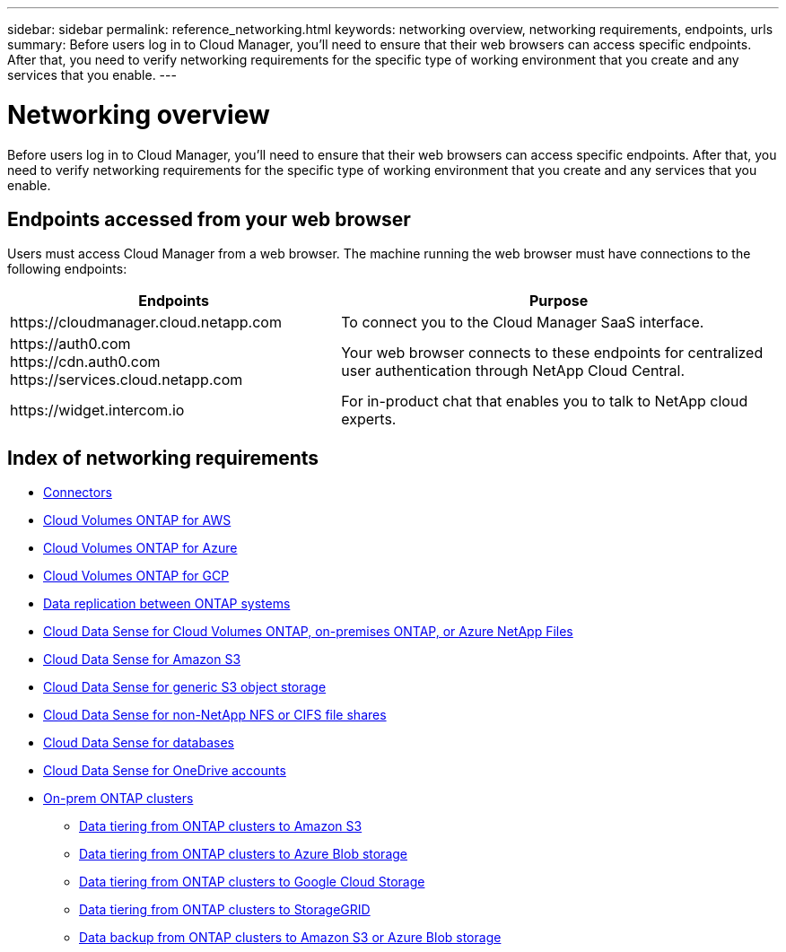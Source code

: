 ---
sidebar: sidebar
permalink: reference_networking.html
keywords: networking overview, networking requirements, endpoints, urls
summary: Before users log in to Cloud Manager, you'll need to ensure that their web browsers can access specific endpoints. After that, you need to verify networking requirements for the specific type of working environment that you create and any services that you enable.
---

= Networking overview
:hardbreaks:
:nofooter:
:icons: font
:linkattrs:
:imagesdir: ./media/

[.lead]
Before users log in to Cloud Manager, you'll need to ensure that their web browsers can access specific endpoints. After that, you need to verify networking requirements for the specific type of working environment that you create and any services that you enable.

== Endpoints accessed from your web browser
Users must access Cloud Manager from a web browser. The machine running the web browser must have connections to the following endpoints:

[cols="43,57",options="header"]
|===
| Endpoints
| Purpose
| \https://cloudmanager.cloud.netapp.com
| To connect you to the Cloud Manager SaaS interface.

|
\https://auth0.com
\https://cdn.auth0.com
\https://services.cloud.netapp.com

| Your web browser connects to these endpoints for centralized user authentication through NetApp Cloud Central.

| \https://widget.intercom.io
| For in-product chat that enables you to talk to NetApp cloud experts.

|===

== Index of networking requirements

* link:reference_networking_cloud_manager.html[Connectors]
* link:reference_networking_aws.html[Cloud Volumes ONTAP for AWS]
* link:reference_networking_azure.html[Cloud Volumes ONTAP for Azure]
* link:reference_networking_gcp.html[Cloud Volumes ONTAP for GCP]
* link:task_replicating_data.html[Data replication between ONTAP systems]
* link:task_getting_started_compliance.html[Cloud Data Sense for Cloud Volumes ONTAP, on-premises ONTAP, or Azure NetApp Files]
* link:task_scanning_s3.html[Cloud Data Sense for Amazon S3]
* link:task_scanning_object_storage.html[Cloud Data Sense for generic S3 object storage]
* link:task_scanning_file_shares.html[Cloud Data Sense for non-NetApp NFS or CIFS file shares]
* link:task_scanning_databases.html[Cloud Data Sense for databases]
* link:task_scanning_onedrive.html[Cloud Data Sense for OneDrive accounts]
* link:task_discovering_ontap.html[On-prem ONTAP clusters]
** link:task_tiering_onprem_aws.html[Data tiering from ONTAP clusters to Amazon S3]
** link:task_tiering_onprem_azure.html[Data tiering from ONTAP clusters to Azure Blob storage]
** link:task_tiering_onprem_gcp.html[Data tiering from ONTAP clusters to Google Cloud Storage]
** link:task_tiering_onprem_storagegrid.html[Data tiering from ONTAP clusters to StorageGRID]
** link:task_backup_from_onprem.html[Data backup from ONTAP clusters to Amazon S3 or Azure Blob storage]
